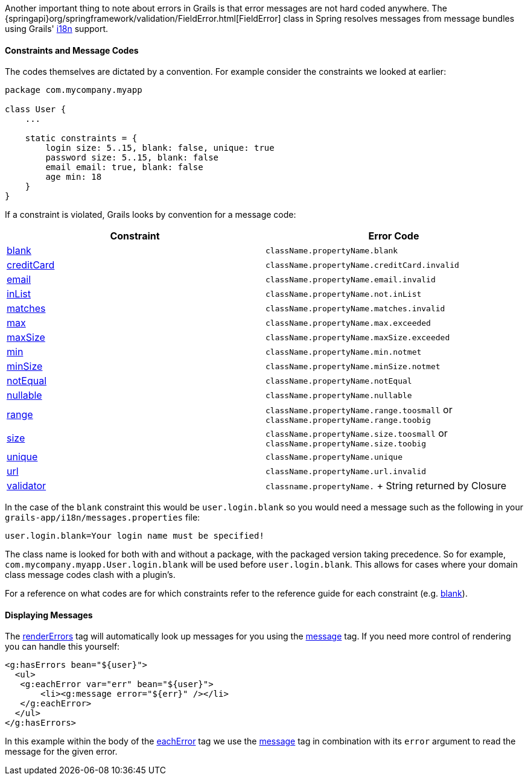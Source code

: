 Another important thing to note about errors in Grails is that error messages are not hard coded anywhere. The {springapi}org/springframework/validation/FieldError.html[FieldError] class in Spring resolves messages from message bundles using Grails' link:i18n.html[i18n] support.


==== Constraints and Message Codes


The codes themselves are dictated by a convention. For example consider the constraints we looked at earlier:

[source,groovy]
----
package com.mycompany.myapp

class User {
    ...

    static constraints = {
        login size: 5..15, blank: false, unique: true
        password size: 5..15, blank: false
        email email: true, blank: false
        age min: 18
    }
}
----

If a constraint is violated, Grails looks by convention for a message code: 

[cols=2*,options="header"]
|===
|Constraint
|Error Code

|link:../ref/Constraints/blank.html[blank]
|`className.propertyName.blank`

|link:../ref/Constraints/creditCard.html[creditCard]
|`className.propertyName.creditCard.invalid`

|link:../ref/Constraints/email.html[email]
|`className.propertyName.email.invalid`

|link:../ref/Constraints/inList.html[inList]
|`className.propertyName.not.inList`

|link:../ref/Constraints/matches.html[matches]
|`className.propertyName.matches.invalid`

|link:../ref/Constraints/max.html[max]
|`className.propertyName.max.exceeded`

|link:../ref/Constraints/maxSize.html[maxSize]
|`className.propertyName.maxSize.exceeded`

|link:../ref/Constraints/min.html[min]
|`className.propertyName.min.notmet`

|link:../ref/Constraints/minSize.html[minSize]
|`className.propertyName.minSize.notmet`

|link:../ref/Constraints/notEqual.html[notEqual]
|`className.propertyName.notEqual`

|link:../ref/Constraints/nullable.html[nullable]
|`className.propertyName.nullable`

|link:../ref/Constraints/range.html[range]
|`className.propertyName.range.toosmall` or `className.propertyName.range.toobig`

|link:../ref/Constraints/size.html[size]
|`className.propertyName.size.toosmall` or `className.propertyName.size.toobig`

|link:../ref/Constraints/unique.html[unique]
|`className.propertyName.unique`

|link:../ref/Constraints/url.html[url]
|`className.propertyName.url.invalid`

|link:../ref/Constraints/validator.html[validator]
|`classname.propertyName.` + String returned by Closure

|===

In the case of the `blank` constraint this would be `user.login.blank` so you would need a message such as the following in your `grails-app/i18n/messages.properties` file:

[source,groovy]
----
user.login.blank=Your login name must be specified!
----

The class name is looked for both with and without a package, with the packaged version taking precedence. So for example, `com.mycompany.myapp.User.login.blank` will be used before `user.login.blank`. This allows for cases where your domain class message codes clash with a plugin's.

For a reference on what codes are for which constraints refer to the reference guide for each constraint (e.g. link:../ref/Constraints/blank.html[blank]).


==== Displaying Messages


The link:{gspdocs}/ref/Tags/renderErrors.html[renderErrors] tag will automatically look up messages for you using the link:{gspdocs}/ref/Tags/message.html[message] tag. If you need more control of rendering you can handle this yourself:

[source,xml]
----
<g:hasErrors bean="${user}">
  <ul>
   <g:eachError var="err" bean="${user}">
       <li><g:message error="${err}" /></li>
   </g:eachError>
  </ul>
</g:hasErrors>
----

In this example within the body of the link:{gspdocs}/ref/Tags/eachError.html[eachError] tag we use the link:{gspdocs}/ref/Tags/message.html[message] tag in combination with its `error` argument to read the message for the given error.

